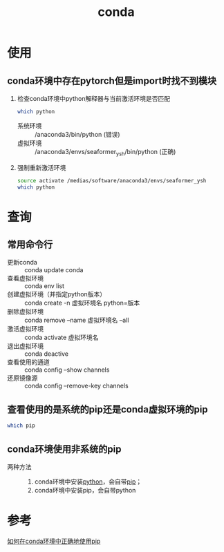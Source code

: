 :PROPERTIES:
:ID:       f3c23bfd-80db-4d03-a687-3e520c4a7901
:END:
#+title: conda


* 使用
** conda环境中存在pytorch但是import时找不到模块
1. 检查conda环境中python解释器与当前激活环境是否匹配
   #+begin_src bash
   which python
   #+end_src
   - 系统环境 :: /anaconda3/bin/python (错误)
   - 虚拟环境 :: /anaconda3/envs/seaformer_ysh/bin/python (正确)
2. 强制重新激活环境
   #+begin_src bash
   source activate /medias/software/anaconda3/envs/seaformer_ysh
   which python
   #+end_src

* 查询
** 常用命令行
- 更新conda :: conda update conda
- 查看虚拟环境 :: conda env list
- 创建虚拟环境（并指定python版本） :: conda create -n 虚拟环境名 python=版本
- 删除虚拟环境 :: conda remove --name 虚拟环境名 --all
- 激活虚拟环境 :: conda activate 虚拟环境名
- 退出虚拟环境 :: conda deactive
- 查看使用的通道 :: conda config --show channels
- 还原镜像源 :: conda config --remove-key channels

** 查看使用的是系统的pip还是conda虚拟环境的pip
#+begin_src bash
which pip
#+end_src

** conda环境使用非系统的pip
- 两种方法 ::
  1. conda环境中安装[[id:28b7f709-6465-4cec-98ac-67356f67f8b4][python]]，会自带[[id:1f8e3fa6-ad53-4b9c-8d06-43ffa046fb1c][pip]]；
  2. conda环境中安装pip，会自带python

* 参考
[[https://blog.csdn.net/qq_44856695/article/details/131378398][如何在conda环境中正确地使用pip]]
